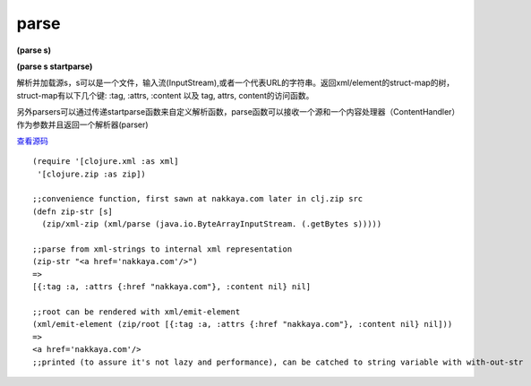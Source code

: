 parse
===============

**(parse s)**

**(parse s startparse)**



解析并加载源s，s可以是一个文件，输入流(InputStream),或者一个代表URL的字符串。返回xml/element的struct-map的树，struct-map有以下几个键: :tag, :attrs, :content 以及 tag, attrs, content的访问函数。

另外parsers可以通过传递startparse函数来自定义解析函数，parse函数可以接收一个源和一个内容处理器（ContentHandler）作为参数并且返回一个解析器(parser)



`查看源码 <https://github.com/clojure/clojure/blob/b9b1a094499b69a94bd47fc94c4f082d80239fa9/src/clj/clojure/xml.clj#L78>`_


::

	(require '[clojure.xml :as xml]
         '[clojure.zip :as zip])

	;;convenience function, first sawn at nakkaya.com later in clj.zip src
	(defn zip-str [s]
	  (zip/xml-zip (xml/parse (java.io.ByteArrayInputStream. (.getBytes s)))))

	;;parse from xml-strings to internal xml representation
	(zip-str "<a href='nakkaya.com'/>")
	=>
	[{:tag :a, :attrs {:href "nakkaya.com"}, :content nil} nil]

	;;root can be rendered with xml/emit-element
	(xml/emit-element (zip/root [{:tag :a, :attrs {:href "nakkaya.com"}, :content nil} nil]))
	=>
	<a href='nakkaya.com'/>
	;;printed (to assure it's not lazy and performance), can be catched to string variable with with-out-str







